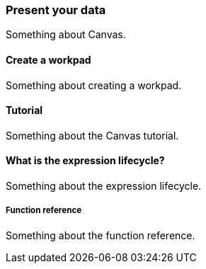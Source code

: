 [[present]]
=== Present your data

Something about Canvas.

[[create-a-workpad]]
==== Create a workpad

Something about creating a workpad.

[[canvas-tutorial]]
==== Tutorial

Something about the Canvas tutorial.

[[what-is-the-expression-lifecycle]]
==== What is the expression lifecycle?

Something about the expression lifecycle.

[[function-reference]]
===== Function reference

Something about the function reference.